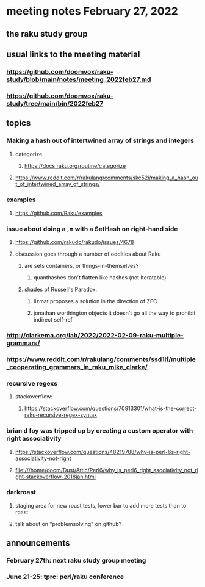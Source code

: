 * meeting notes February 27, 2022
** the raku study group

** usual links to the meeting material
*** https://github.com/doomvox/raku-study/blob/main/notes/meeting_2022feb27.md 
*** https://github.com/doomvox/raku-study/tree/main/bin/2022feb27 
** topics
*** Making a hash out of intertwined array of strings and integers
**** categorize
***** https://docs.raku.org/routine/categorize
**** https://www.reddit.com/r/rakulang/comments/skc52i/making_a_hash_out_of_intertwined_array_of_strings/


*** examples
**** https://github.com/Raku/examples

*** issue about doing a ,= with a SetHash on right-hand side
**** https://github.com/rakudo/rakudo/issues/4678
**** discussion goes through a number of oddities about Raku
***** are sets containers, or things-in-themselves?
****** quanthashes don't flatten like hashes (not Iteratable)
***** shades of Russell's Paradox.  
****** lizmat proposes a solution in the direction of ZFC
****** jonathan worthington objects it doesn't go all the way to prohibit indirect self-ref

*** http://clarkema.org/lab/2022/2022-02-09-raku-multiple-grammars/
*** https://www.reddit.com/r/rakulang/comments/ssd1lf/multiple_cooperating_grammars_in_raku_mike_clarke/

*** recursive regexs
**** stackoverflow:
***** https://stackoverflow.com/questions/70913301/what-is-the-correct-raku-recursive-regex-syntax

*** brian d foy was tripped up by creating a custom operator with right associativity
**** https://stackoverflow.com/questions/48219788/why-is-perl-6s-right-associativity-not-right
**** file:///home/doom/Dust/Attic/Perl6/why_is_perl6_right_asociativity_not_right-stackoverflow-2018jan.html

*** darkroast
**** staging area for new roast tests, lower bar to add more tests than to roast
**** talk about on "problemsolving" on github? 

** announcements 
*** February 27th: next raku study group meeting 
*** June 21-25: tprc: perl/raku conference 






